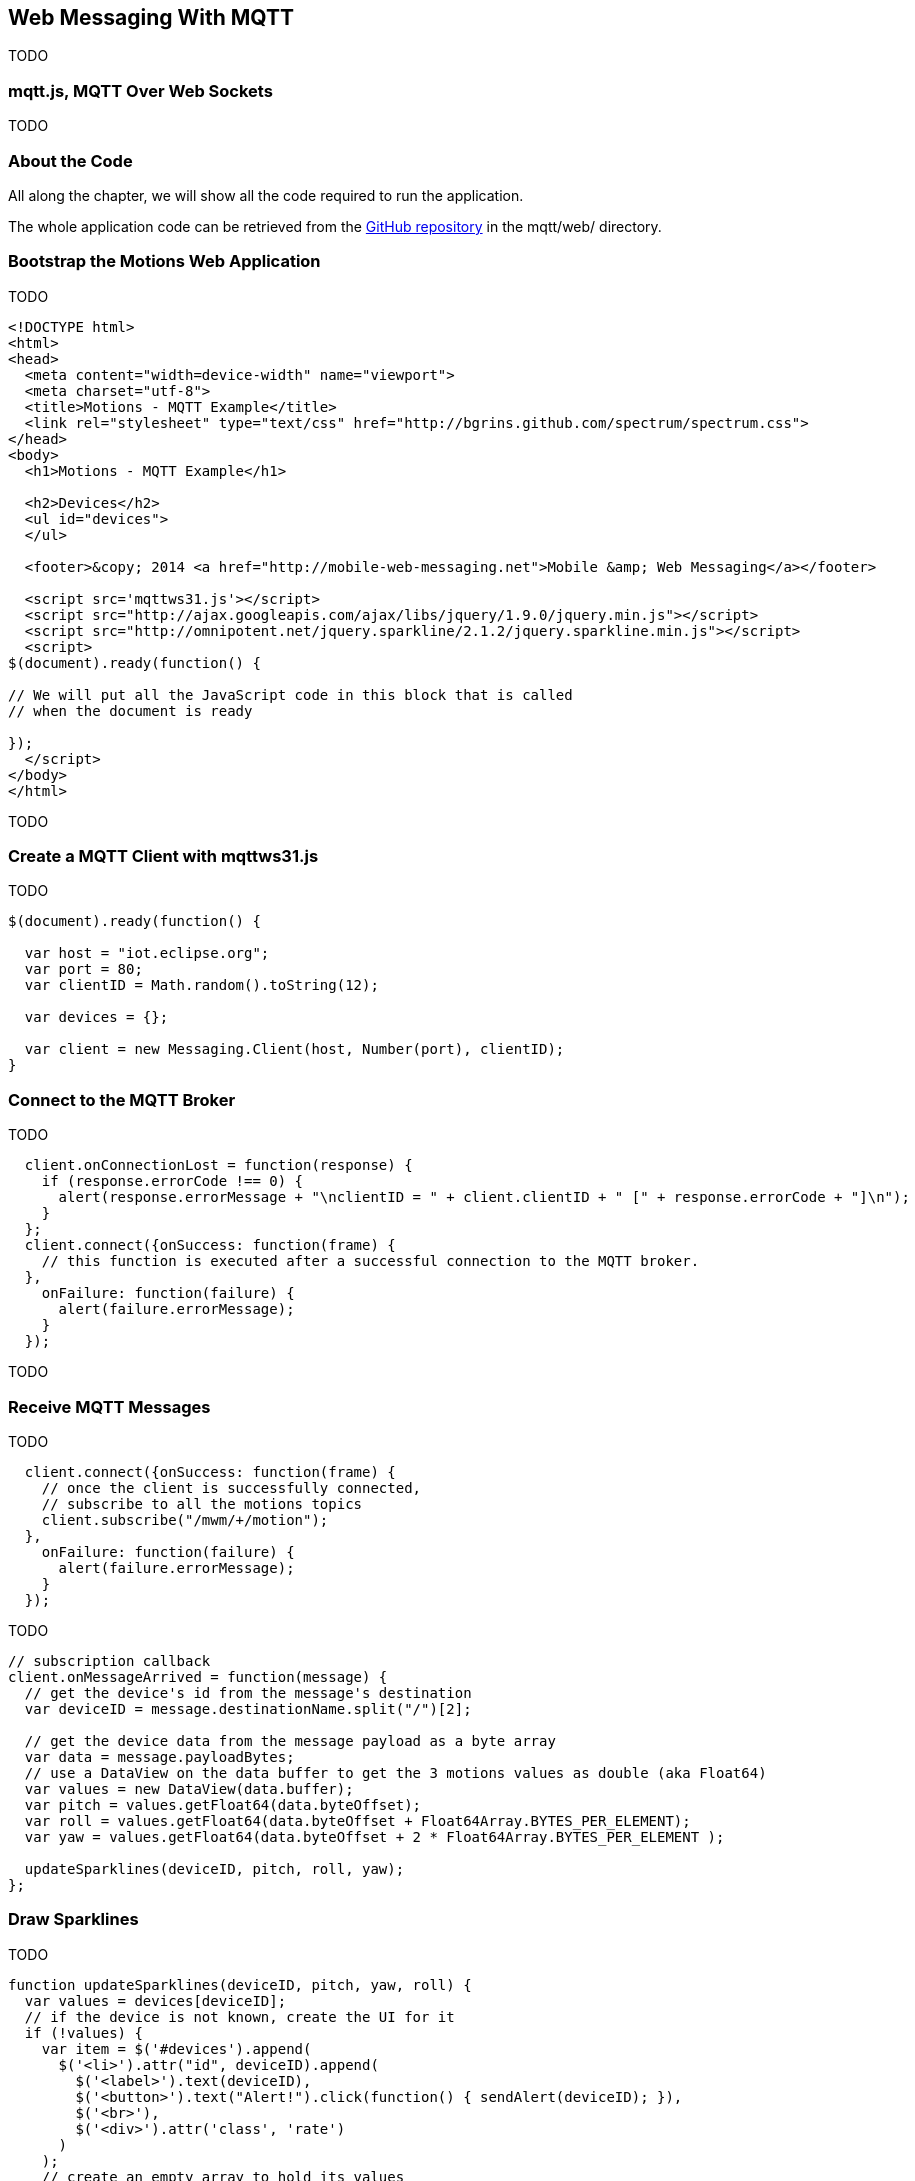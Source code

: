 [[ch_web_mqtt]]
== Web Messaging With MQTT

[role="lead"]
TODO

=== mqtt.js, MQTT Over Web Sockets

TODO

=== About the Code

All along the chapter, we will show all the code required to run the application.

The whole application code can be retrieved from the https://github.com/mobile-web-messaging/code[GitHub repository] in the +mqtt/web/+ directory.

=== Bootstrap the Motions Web Application

TODO

[[ex_web_stomp_1]]
====
[source,html]
----
<!DOCTYPE html>
<html>
<head>
  <meta content="width=device-width" name="viewport">
  <meta charset="utf-8">
  <title>Motions - MQTT Example</title>
  <link rel="stylesheet" type="text/css" href="http://bgrins.github.com/spectrum/spectrum.css">
</head>
<body>
  <h1>Motions - MQTT Example</h1>
  
  <h2>Devices</h2>
  <ul id="devices">
  </ul>

  <footer>&copy; 2014 <a href="http://mobile-web-messaging.net">Mobile &amp; Web Messaging</a></footer>

  <script src='mqttws31.js'></script>
  <script src="http://ajax.googleapis.com/ajax/libs/jquery/1.9.0/jquery.min.js"></script>
  <script src="http://omnipotent.net/jquery.sparkline/2.1.2/jquery.sparkline.min.js"></script>
  <script>
$(document).ready(function() {

// We will put all the JavaScript code in this block that is called
// when the document is ready

});
  </script>
</body>
</html>
----
====

TODO

=== Create a MQTT Client with mqttws31.js

TODO

[source,js]
----
$(document).ready(function() {

  var host = "iot.eclipse.org";
  var port = 80;
  var clientID = Math.random().toString(12);

  var devices = {};

  var client = new Messaging.Client(host, Number(port), clientID);
}
----

=== Connect to the MQTT Broker

TODO

[source,js]
----
  client.onConnectionLost = function(response) {
    if (response.errorCode !== 0) {
      alert(response.errorMessage + "\nclientID = " + client.clientID + " [" + response.errorCode + "]\n");
    }
  };            
  client.connect({onSuccess: function(frame) {
    // this function is executed after a successful connection to the MQTT broker.
  },
    onFailure: function(failure) {
      alert(failure.errorMessage);
    }
  }); 
----
TODO

=== Receive MQTT Messages

TODO

[source,js]
----
  client.connect({onSuccess: function(frame) {
    // once the client is successfully connected,
    // subscribe to all the motions topics
    client.subscribe("/mwm/+/motion");
  },
    onFailure: function(failure) {
      alert(failure.errorMessage);
    }
  });
----

TODO

[source,js]
----
// subscription callback
client.onMessageArrived = function(message) {
  // get the device's id from the message's destination
  var deviceID = message.destinationName.split("/")[2];

  // get the device data from the message payload as a byte array
  var data = message.payloadBytes;
  // use a DataView on the data buffer to get the 3 motions values as double (aka Float64)
  var values = new DataView(data.buffer);
  var pitch = values.getFloat64(data.byteOffset);
  var roll = values.getFloat64(data.byteOffset + Float64Array.BYTES_PER_ELEMENT);
  var yaw = values.getFloat64(data.byteOffset + 2 * Float64Array.BYTES_PER_ELEMENT );

  updateSparklines(deviceID, pitch, roll, yaw);
};
----

=== Draw Sparklines

TODO

[source,js]
----
function updateSparklines(deviceID, pitch, yaw, roll) {
  var values = devices[deviceID];
  // if the device is not known, create the UI for it
  if (!values) {
    var item = $('#devices').append(
      $('<li>').attr("id", deviceID).append(
        $('<label>').text(deviceID),
        $('<button>').text("Alert!").click(function() { sendAlert(deviceID); }),
        $('<br>'),
        $('<div>').attr('class', 'rate')
      )
    );
    // create an empty array to hold its values
    values = {
      "pitch" : [],
      "roll" : [],
      "yaw" : [],        
    };
  }    
  // add the new value at the end of the array
  values.pitch.push(pitch);
  values.roll.push(roll);
  values.yaw.push(yaw);
  // keep only the 50 more recent values
  if (values.pitch.length > 50) {
    values.pitch.splice(0,1); 
    values.roll.splice(0,1); 
    values.yaw.splice(0,1); 
  }
  // put back the updated values in the clients map
  devices[deviceID] = values;
  // display the values as a sparkline
  $('#'+ deviceID + ' .rate').sparkline(values.pitch, {
    width: values.pitch.length * 5,
    tooltipPrefix: "pitch:",
    lineColor: 'red',
    fillColor: false,
    chartRangeMin: -3,
    chartRangeMax: 3,
    height: '36px'
  });
  $('#'+ deviceID + ' .rate').sparkline(values.roll, {
    tooltipPrefix: "roll:",
    lineColor: 'green',
    composite: true,
    fillColor: false,
    chartRangeMin: -3,
    chartRangeMax: 3
  });
  $('#'+ deviceID + ' .rate').sparkline(values.yaw, {
    tooltipPrefix: "yaw:",
    lineColor: 'blue',
    composite: true,
    fillColor: false,
    chartRangeMin: -3,
    chartRangeMax: 3
  });
}
----

TODO

[[img_web_mqtt_1]]
.Two +Motions+ app are publishing their device motions.
image::images/Chapter070/motions_web_app.png["Two +Motions+ app are publishing their device motions."]


=== Send MQTT Messages

[source,js]
----
function sendAlert(deviceID) {
  // create a message with an empty payload
  var message = new Messaging.Message("red");
  message.destinationName = "/mwm/" + deviceID + "/alert";
  client.send(message);
}
----

TODO

[[img_web_mqtt_2]]
.The +Motions+ application backgrounds becomes red when an alert is sent to its alert topic.
image::images/Chapter070/app_red.png["The +Motions+ application backgrounds becomes red when an alert is sent to its alert topic."]


=== Summary

TODO